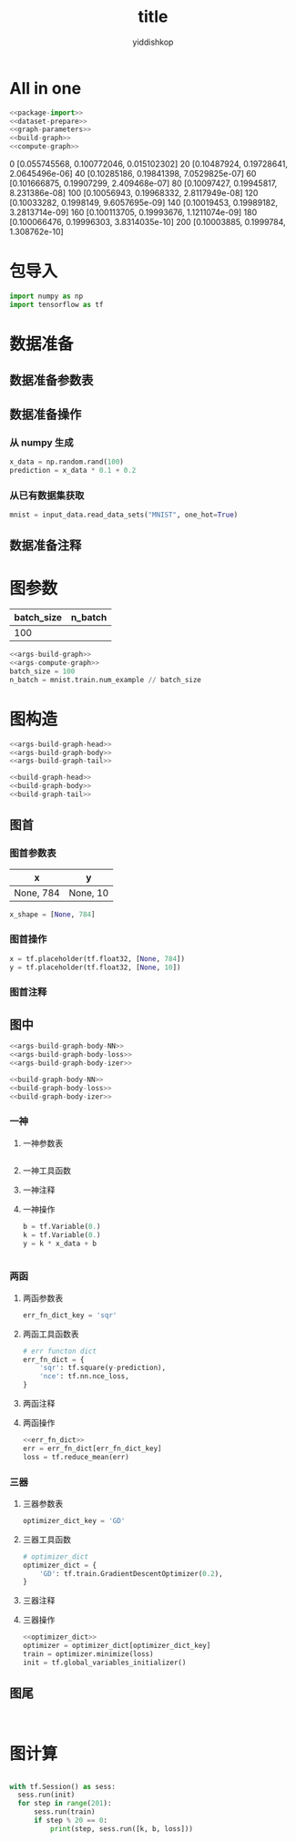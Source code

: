 # -*- org-export-babel-evaluate: nil -*-
#+PROPERTY: header-args :eval never-export
#+PROPERTY: header-args:python :session title
#+PROPERTY: header-args:ipython :session title
#+HTML_HEAD: <link rel="stylesheet" type="text/css" href="/home/yiddi/git_repos/YIDDI_org_export_theme/theme/org-nav-theme_cache.css" >
#+HTML_HEAD: <script src="https://hypothes.is/embed.js" async></script>
#+HTML_HEAD: <script type="application/json" class="js-hypothesis-config">
#+HTML_HEAD: <script src="https://cdn.mathjax.org/mathjax/latest/MathJax.js?config=TeX-AMS-MML_HTMLorMML"></script>
#+OPTIONS: html-link-use-abs-url:nil html-postamble:nil html-preamble:t
#+OPTIONS: H:3 num:t ^:nil _:nil tags:not-in-toc
#+TITLE: title
#+AUTHOR: yiddishkop
#+EMAIL: [[mailto:yiddishkop@163.com][yiddi's email]]
#+TAGS: {PKGIMPT(i) DATAVIEW(v) DATAPREP(p) GRAPHBUILD(b) GRAPHCOMPT(c)} LINAGAPI(a) PROBAPI(b) MATHFORM(f) MLALGO(m)


* All in one

#+BEGIN_SRC python :tangle yes :noweb yes :exports code :results output table drawer :prologue
     <<package-import>>
     <<dataset-prepare>>
     <<graph-parameters>>
     <<build-graph>>
     <<compute-graph>>
   #+END_SRC

   #+RESULTS:
   :RESULTS:
   0 [0.055745568, 0.100772046, 0.015102302]
   20 [0.10487924, 0.19728641, 2.0645496e-06]
   40 [0.10285186, 0.19841398, 7.0529825e-07]
   60 [0.101666875, 0.19907299, 2.409468e-07]
   80 [0.10097427, 0.19945817, 8.231386e-08]
   100 [0.10056943, 0.19968332, 2.8117949e-08]
   120 [0.10033282, 0.1998149, 9.6057695e-09]
   140 [0.10019453, 0.19989182, 3.2813714e-09]
   160 [0.100113705, 0.19993676, 1.1211074e-09]
   180 [0.100066476, 0.19996303, 3.8314035e-10]
   200 [0.10003885, 0.1999784, 1.308762e-10]
   :END:

* 包导入
  #+name: package-import
  #+BEGIN_SRC python :tangle yes :exports code :results output drawer :prologue
 import numpy as np
 import tensorflow as tf
  #+END_SRC

* 数据准备
** 数据准备参数表
** 数据准备操作
*** 从 numpy 生成
  #+name: dataset-prepare-from-numpy
  #+BEGIN_SRC python :tangle yes :exports code :results output drawer :prologue
  x_data = np.random.rand(100)
  prediction = x_data * 0.1 + 0.2
  #+END_SRC

*** 从已有数据集获取

  #+name: dataset-prepare-from-exist
  #+BEGIN_SRC python :tangle yes :exports code :results output drawer :prologue
  mnist = input_data.read_data_sets("MNIST", one_hot=True)
  #+END_SRC

** 数据准备注释
 # numpy构造(with/without noise)
 # 数据集位置
 # 数据集导入内存(one_hot or not)
 # 截取部分数据集

* 图参数
  | batch_size | n_batch |
  |------------+---------|
  |        100 |         |


  #+name: graph-parameters
  #+BEGIN_SRC python :tangle yes :noweb yes :exports code :results output drawer :prologue
  <<args-build-graph>>
  <<args-compute-graph>>
  batch_size = 100
  n_batch = mnist.train.num_example // batch_size
  #+END_SRC
* 图构造
  #+name: args-build-graph
  #+BEGIN_SRC python :tangle yes :noweb yes :exports code :results output drawer :prologue
  <<args-build-graph-head>>
  <<args-build-graph-body>>
  <<args-build-graph-tail>>
  #+END_SRC

  #+name: build-graph
  #+BEGIN_SRC python :tangle yes :noweb yes :exports code :results output drawer :prologue
  <<build-graph-head>>
  <<build-graph-body>>
  <<build-graph-tail>>
  #+END_SRC

** 图首
*** 图首参数表
    | x         | y        |
    |-----------+----------|
    | None, 784 | None, 10 |

  #+name: args-build-graph-head
  #+BEGIN_SRC python :tangle yes :exports code :results output drawer :prologue
  x_shape = [None, 784]
  #+END_SRC

*** 图首操作

  #+name: build-graph-head
  #+BEGIN_SRC python :tangle yes :exports code :results output drawer :prologue
  x = tf.placeholder(tf.float32, [None, 784])
  y = tf.placeholder(tf.float32, [None, 10])
  #+END_SRC

*** 图首注释
 #   1. Placeholders
 #      1.1 x: dataset placeholder,
 #      + <<def OP: for img process, CNN[-1, height, width, channels], RNN[-1, max_time, n_inputs] >> reshape x  ------+
 #      1.2 y: labelset placeholder,                                                                                   |
 #      1.3 keep_prob: dropout, keep rate of certain layer's nodes                                                     |
** 图中
  #+name: args-build-graph-body
  #+BEGIN_SRC python :tangle yes :noweb yes :exports code :results output drawer :prologue
  <<args-build-graph-body-NN>>
  <<args-build-graph-body-loss>>
  <<args-build-graph-body-izer>>
  #+END_SRC

  #+name: build-graph-body
  #+BEGIN_SRC python :tangle yes :noweb yes :exports code :results output drawer :prologue
  <<build-graph-body-NN>>
  <<build-graph-body-loss>>
  <<build-graph-body-izer>>
  #+END_SRC

*** 一神
**** 一神参数表
   #+name: args-build-graph-body-NN
   #+BEGIN_SRC python :tangle yes :noweb yes :exports code :results output drawer :prologue
   #+END_SRC

**** 一神工具函数
**** 一神注释
**** 一神操作
  #+name: build-graph-body-NN
  #+BEGIN_SRC python :tangle yes :exports code :results output drawer :prologue
 b = tf.Variable(0.)
 k = tf.Variable(0.)
 y = k * x_data + b
  #+END_SRC

  #+name: args-build-graph-body-NN
  #+BEGIN_SRC python :tangle yes :noweb yes :exports code :results output drawer :prologue
  #+END_SRC

*** 两函
**** 两函参数表
   #+name: args-build-graph-body-loss
   #+BEGIN_SRC python :tangle yes :noweb yes :exports code :results output drawer :prologue
   err_fn_dict_key = 'sqr'
   #+END_SRC

**** 两函工具函数表

   #+name: err_fn_dict
   #+BEGIN_SRC python :tangle yes :noweb yes :exports code :results output drawer :prologue
     # err functon dict
     err_fn_dict = {
         'sqr': tf.square(y-prediction),
         'nce': tf.nn.nce_loss,
     }
   #+END_SRC

**** 两函注释
  #   1. err_fn:
  #      1.1 名称空间设置
  #      1.2 err fn(单点错误), 声明 summary, tf.summary.scalar/image/histogram node
  #   2. loss_fn:
  #      2.1 名称空间设置
  #      2.2 loss fn(整体错误), 声明 summary, tf.summary.scalar/image/histogram node

**** 两函操作
   #+name: build-graph-body-loss
   #+BEGIN_SRC python :tangle yes :noweb yes :exports code :results output drawer :prologue
     <<err_fn_dict>>
     err = err_fn_dict[err_fn_dict_key]
     loss = tf.reduce_mean(err)
   #+END_SRC
*** 三器
**** 三器参数表
  #+name: args-build-graph-body-izer
  #+BEGIN_SRC python :tangle yes :exports code :results output drawer :prologue
  optimizer_dict_key = 'GD'
  #+END_SRC

**** 三器工具函数
  #+name: optimizer_dict
  #+BEGIN_SRC python :tangle yes :noweb yes :exports code :results output drawer :prologue
    # optimizer_dict
    optimizer_dict = {
        'GD': tf.train.GradientDescentOptimizer(0.2),
    }
  #+END_SRC

**** 三器注释

  #   1. 初始化器
  #   2. 优化器
  #      2.1 名称空间设置
  #   3. 保存器
**** 三器操作
  #+name: build-graph-body-izer
  #+BEGIN_SRC python :tangle yes :noweb yes :exports code :results output drawer :prologue
 <<optimizer_dict>>
 optimizer = optimizer_dict[optimizer_dict_key]
 train = optimizer.minimize(loss)
 init = tf.global_variables_initializer()
  #+END_SRC

** 图尾
  #+name: args-build-graph-tail
  #+BEGIN_SRC python :tangle yes :noweb yes :exports code :results output drawer :prologue
  #+END_SRC

  #+name: build-graph-tail
  #+BEGIN_SRC python :tangle yes :exports code :results output drawer :prologue
  #+END_SRC
  # 准确率
  #   1. correct_prediction
  #      1.1 名称空间设置
  #   2. accuracy
  #      2.1 名称空间设置
  # 合并 summary
  # + <<for embeddings 可视化>>配置 embeddings 可视化参数

* 图计算
  #+name: args-compute-graph
  #+BEGIN_SRC python :tangle yes :noweb yes :exports code :results output drawer :prologue
  #+END_SRC

  #+name: compute-graph
  #+BEGIN_SRC python :tangle yes :exports code :results output drawer :prologue
   with tf.Session() as sess:
     sess.run(init)
     for step in range(201):
         sess.run(train)
         if step % 20 == 0:
             print(step, sess.run([k, b, loss]))
  #+END_SRC

 # 运行初始化器
 # summary Writer for TB
 # for epoch_num: <<
 #          1. for n_batch:
 #                 1.1 x_y_of_next_batch;
 #                 1.2 运行 优化器计算 and summary计算
 #          2. 运行准确率计算
 # 运行保存器
 # matplot绘图
